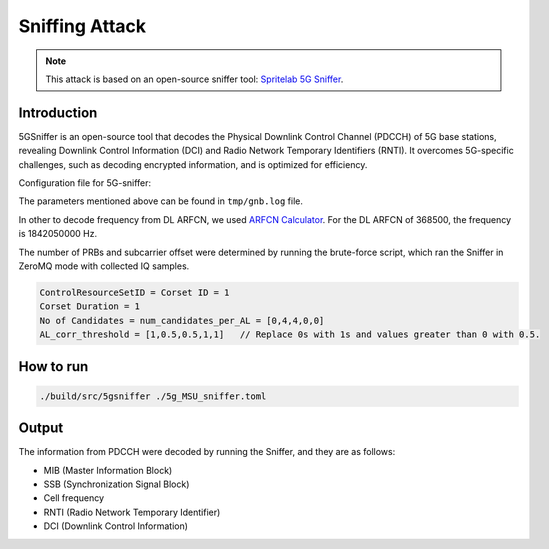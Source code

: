 Sniffing Attack
===============

.. note::

   This attack is based on an open-source sniffer tool: `Spritelab 5G Sniffer <https://github.com/spritelab/5GSniffer>`_.


Introduction
------------

5GSniffer is an open-source tool that decodes the Physical Downlink Control Channel (PDCCH) of 5G base stations, revealing Downlink Control Information (DCI) and Radio Network Temporary Identifiers (RNTI).
It overcomes 5G-specific challenges, such as decoding encrypted information, and is optimized for efficiency.


Configuration file for 5G-sniffer:

.. image:: /images/5g_sniffer/required_param.png


The parameters mentioned above can be found in ``tmp/gnb.log`` file. 

.. image:: /images/5g_sniffer/frequency.png


In other to decode frequency from DL ARFCN, we used `ARFCN Calculator <https://www.cellmapper.net/arfcn>`_. For the DL ARFCN of 368500, the frequency is 1842050000 Hz.

The number of PRBs and subcarrier offset were determined by running the brute-force script, which ran the Sniffer in ZeroMQ mode with collected IQ samples.


.. code:: bash

    ControlResourceSetID = Corset ID = 1
    Corset Duration = 1
    No of Candidates = num_candidates_per_AL = [0,4,4,0,0]
    AL_corr_threshold = [1,0.5,0.5,1,1]   // Replace 0s with 1s and values greater than 0 with 0.5.


.. image:: /images/5g_sniffer/dci_size.png

.. image:: /images/5g_sniffer/corset_param.png


How to run
----------

.. code:: bash

    ./build/src/5gsniffer ./5g_MSU_sniffer.toml

Output
------

.. image:: /images/5g_sniffer/sniffer_output.png

The information from PDCCH were decoded by running the Sniffer, and they are as follows:

* MIB (Master Information Block)
* SSB (Synchronization Signal Block)
* Cell frequency
* RNTI (Radio Network Temporary Identifier)
* DCI (Downlink Control Information)
